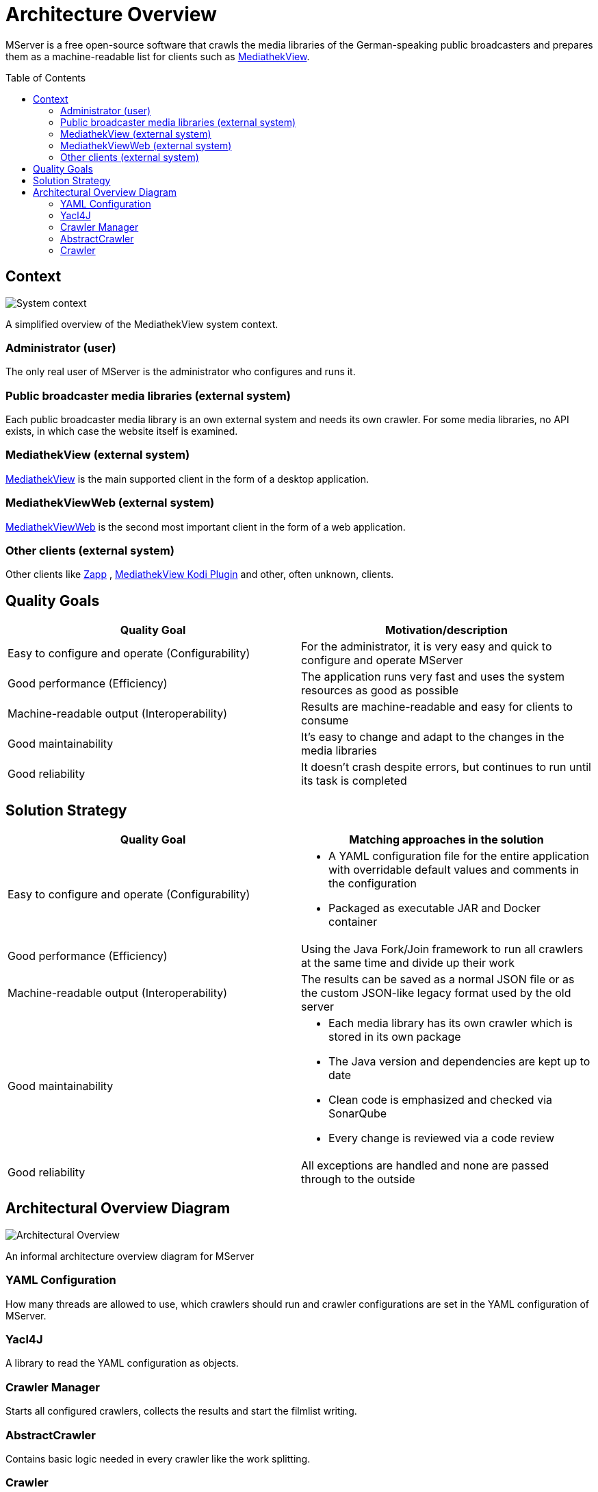 = Architecture Overview
:toc: macro

MServer is a free open-source software that crawls the media libraries of the German-speaking public broadcasters and prepares them as a machine-readable list for clients such as https://github.com/mediathekview/MediathekView[MediathekView].

toc::[]

== Context

image:docs/architecture/images/System_Context.svg[System context]

A simplified overview of the MediathekView system context.

=== Administrator (user)

The only real user of MServer is the administrator who configures and runs it.

=== Public broadcaster media libraries (external system)

Each public broadcaster media library is an own external system and needs its own crawler.
For some media libraries, no API exists, in which case the website itself is examined.

=== MediathekView (external system)

https://github.com/mediathekview/MediathekView[MediathekView] is the main supported client in the form of a desktop application.

=== MediathekViewWeb (external system)

https://github.com/mediathekview/MediathekViewWeb[MediathekViewWeb] is the second most important client in the form of a web application.

=== Other clients (external system)

Other clients like https://github.com/mediathekview/zapp[Zapp]
, https://github.com/mediathekview/plugin.video.mediathekview[MediathekView Kodi Plugin] and other, often unknown, clients.

== Quality Goals

[cols="<,>"]
|===
|Quality Goal |Motivation/description

|Easy to configure and operate (Configurability) |For the administrator, it is very easy and quick to configure and operate MServer
|Good performance (Efficiency) |The application runs very fast and uses the system resources as good as possible
|Machine-readable output (Interoperability) |Results are machine-readable and easy for clients to consume
|Good maintainability |It's easy to change and adapt to the changes in the media libraries
|Good reliability |It doesn't crash despite errors, but continues to run until its task is completed
|===

== Solution Strategy

[cols="<,>"]
|===
|Quality Goal |Matching approaches in the solution

|Easy to configure and operate (Configurability) a|
* A YAML configuration file for the entire application with overridable default values and comments in the configuration
* Packaged as executable JAR and Docker container
|Good performance (Efficiency) |Using the Java Fork/Join framework to run all crawlers at the same time and divide up their work
|Machine-readable output (Interoperability) |The results can be saved as a normal JSON file or as the custom JSON-like legacy format used by the old server
|Good maintainability a|
* Each media library has its own crawler which is stored in its own package
* The Java version and dependencies are kept up to date
* Clean code is emphasized and checked via SonarQube
* Every change is reviewed via a code review

|Good reliability |All exceptions are handled and none are passed through to the outside
|===

== Architectural Overview Diagram

image:docs/architecture/images/Architectural_Overview.svg[Architectural Overview]

An informal architecture overview diagram for MServer

=== YAML Configuration

How many threads are allowed to use, which crawlers should run and crawler configurations are set in the YAML configuration of MServer.

=== Yacl4J

A library to read the YAML configuration as objects.

=== Crawler Manager

Starts all configured crawlers, collects the results and start the filmlist writing.

=== AbstractCrawler

Contains basic logic needed in every crawler like the work splitting.

=== Crawler

The heart of MServer crawlers for the public broadcaster media libraries.